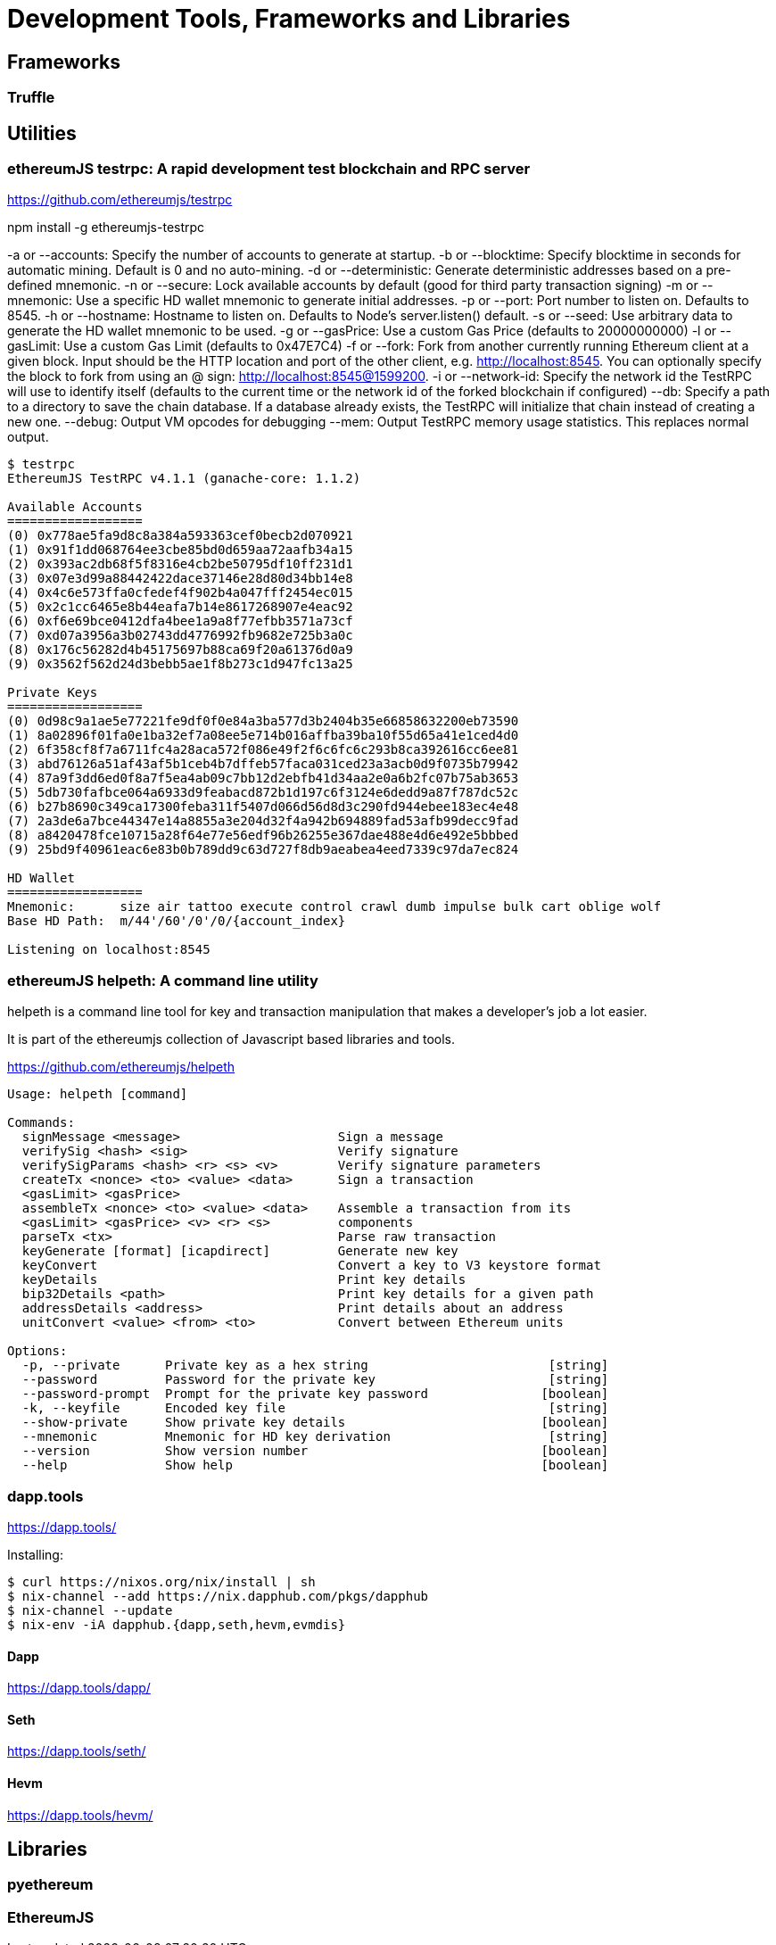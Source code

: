 = Development Tools, Frameworks and Libraries

== Frameworks

=== Truffle

== Utilities

=== ethereumJS testrpc: A rapid development test blockchain and RPC server

https://github.com/ethereumjs/testrpc


npm install -g ethereumjs-testrpc

-a or --accounts: Specify the number of accounts to generate at startup.
-b or --blocktime: Specify blocktime in seconds for automatic mining. Default is 0 and no auto-mining.
-d or --deterministic: Generate deterministic addresses based on a pre-defined mnemonic.
-n or --secure: Lock available accounts by default (good for third party transaction signing)
-m or --mnemonic: Use a specific HD wallet mnemonic to generate initial addresses.
-p or --port: Port number to listen on. Defaults to 8545.
-h or --hostname: Hostname to listen on. Defaults to Node's server.listen() default.
-s or --seed: Use arbitrary data to generate the HD wallet mnemonic to be used.
-g or --gasPrice: Use a custom Gas Price (defaults to 20000000000)
-l or --gasLimit: Use a custom Gas Limit (defaults to 0x47E7C4)
-f or --fork: Fork from another currently running Ethereum client at a given block. Input should be the HTTP location and port of the other client, e.g. http://localhost:8545. You can optionally specify the block to fork from using an @ sign: http://localhost:8545@1599200.
-i or --network-id: Specify the network id the TestRPC will use to identify itself (defaults to the current time or the network id of the forked blockchain if configured)
--db: Specify a path to a directory to save the chain database. If a database already exists, the TestRPC will initialize that chain instead of creating a new one.
--debug: Output VM opcodes for debugging
--mem: Output TestRPC memory usage statistics. This replaces normal output.

----
$ testrpc
EthereumJS TestRPC v4.1.1 (ganache-core: 1.1.2)

Available Accounts
==================
(0) 0x778ae5fa9d8c8a384a593363cef0becb2d070921
(1) 0x91f1dd068764ee3cbe85bd0d659aa72aafb34a15
(2) 0x393ac2db68f5f8316e4cb2be50795df10ff231d1
(3) 0x07e3d99a88442422dace37146e28d80d34bb14e8
(4) 0x4c6e573ffa0cfedef4f902b4a047fff2454ec015
(5) 0x2c1cc6465e8b44eafa7b14e8617268907e4eac92
(6) 0xf6e69bce0412dfa4bee1a9a8f77efbb3571a73cf
(7) 0xd07a3956a3b02743dd4776992fb9682e725b3a0c
(8) 0x176c56282d4b45175697b88ca69f20a61376d0a9
(9) 0x3562f562d24d3bebb5ae1f8b273c1d947fc13a25

Private Keys
==================
(0) 0d98c9a1ae5e77221fe9df0f0e84a3ba577d3b2404b35e66858632200eb73590
(1) 8a02896f01fa0e1ba32ef7a08ee5e714b016affba39ba10f55d65a41e1ced4d0
(2) 6f358cf8f7a6711fc4a28aca572f086e49f2f6c6fc6c293b8ca392616cc6ee81
(3) abd76126a51af43af5b1ceb4b7dffeb57faca031ced23a3acb0d9f0735b79942
(4) 87a9f3dd6ed0f8a7f5ea4ab09c7bb12d2ebfb41d34aa2e0a6b2fc07b75ab3653
(5) 5db730fafbce064a6933d9feabacd872b1d197c6f3124e6dedd9a87f787dc52c
(6) b27b8690c349ca17300feba311f5407d066d56d8d3c290fd944ebee183ec4e48
(7) 2a3de6a7bce44347e14a8855a3e204d32f4a942b694889fad53afb99decc9fad
(8) a8420478fce10715a28f64e77e56edf96b26255e367dae488e4d6e492e5bbbed
(9) 25bd9f40961eac6e83b0b789dd9c63d727f8db9aeabea4eed7339c97da7ec824

HD Wallet
==================
Mnemonic:      size air tattoo execute control crawl dumb impulse bulk cart oblige wolf
Base HD Path:  m/44'/60'/0'/0/{account_index}

Listening on localhost:8545

----


=== ethereumJS helpeth: A command line utility

helpeth is a command line tool for key and transaction manipulation that makes a developer's job a lot easier.

It is part of the ethereumjs collection of Javascript based libraries and tools.

https://github.com/ethereumjs/helpeth

----
Usage: helpeth [command]

Commands:
  signMessage <message>                     Sign a message
  verifySig <hash> <sig>                    Verify signature
  verifySigParams <hash> <r> <s> <v>        Verify signature parameters
  createTx <nonce> <to> <value> <data>      Sign a transaction
  <gasLimit> <gasPrice>
  assembleTx <nonce> <to> <value> <data>    Assemble a transaction from its
  <gasLimit> <gasPrice> <v> <r> <s>         components
  parseTx <tx>                              Parse raw transaction
  keyGenerate [format] [icapdirect]         Generate new key
  keyConvert                                Convert a key to V3 keystore format
  keyDetails                                Print key details
  bip32Details <path>                       Print key details for a given path
  addressDetails <address>                  Print details about an address
  unitConvert <value> <from> <to>           Convert between Ethereum units

Options:
  -p, --private      Private key as a hex string                        [string]
  --password         Password for the private key                       [string]
  --password-prompt  Prompt for the private key password               [boolean]
  -k, --keyfile      Encoded key file                                   [string]
  --show-private     Show private key details                          [boolean]
  --mnemonic         Mnemonic for HD key derivation                     [string]
  --version          Show version number                               [boolean]
  --help             Show help                                         [boolean]
----

=== dapp.tools

https://dapp.tools/

Installing:
----
$ curl https://nixos.org/nix/install | sh
$ nix-channel --add https://nix.dapphub.com/pkgs/dapphub
$ nix-channel --update
$ nix-env -iA dapphub.{dapp,seth,hevm,evmdis}
----

==== Dapp
https://dapp.tools/dapp/

==== Seth
https://dapp.tools/seth/

==== Hevm
https://dapp.tools/hevm/

== Libraries

=== pyethereum

=== EthereumJS
